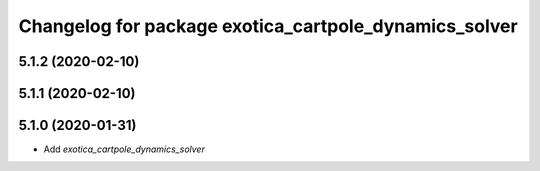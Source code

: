 ^^^^^^^^^^^^^^^^^^^^^^^^^^^^^^^^^^^^^^^^^^^^^^^^^^^^^^
Changelog for package exotica_cartpole_dynamics_solver
^^^^^^^^^^^^^^^^^^^^^^^^^^^^^^^^^^^^^^^^^^^^^^^^^^^^^^

5.1.2 (2020-02-10)
------------------

5.1.1 (2020-02-10)
------------------

5.1.0 (2020-01-31)
------------------
* Add `exotica_cartpole_dynamics_solver`
